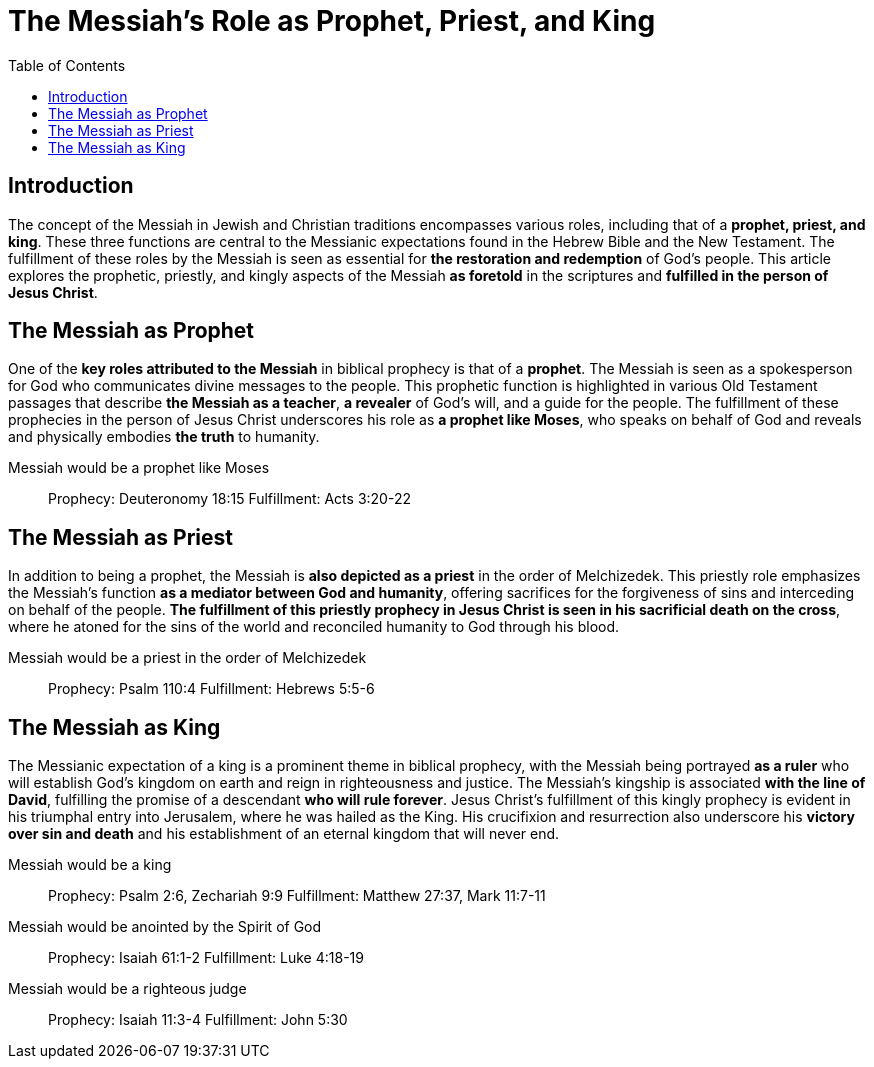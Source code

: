 = The Messiah's Role as Prophet, Priest, and King
:toc:


== Introduction
The concept of the Messiah in Jewish and Christian traditions encompasses various roles, including that of a **prophet, priest, and king**. These three functions are central to the Messianic expectations found in the Hebrew Bible and the New Testament. The fulfillment of these roles by the Messiah is seen as essential for **the restoration and redemption** of God's people. This article explores the prophetic, priestly, and kingly aspects of the Messiah **as foretold** in the scriptures and **fulfilled in the person of Jesus Christ**.



== The Messiah as Prophet
One of the **key roles attributed to the Messiah** in biblical prophecy is that of a **prophet**. The Messiah is seen as a spokesperson for God who communicates divine messages to the people. This prophetic function is highlighted in various Old Testament passages that describe **the Messiah as a teacher**, **a revealer** of God's will, and a guide for the people. The fulfillment of these prophecies in the person of Jesus Christ underscores his role as **a prophet like Moses**, who speaks on behalf of God and reveals and physically embodies **the truth** to humanity.

Messiah would be a prophet like Moses::
Prophecy: Deuteronomy 18:15
Fulfillment: Acts 3:20-22

== The Messiah as Priest
In addition to being a prophet, the Messiah is **also depicted as a priest** in the order of Melchizedek. This priestly role emphasizes the Messiah's function **as a mediator between God and humanity**, offering sacrifices for the forgiveness of sins and interceding on behalf of the people. **The fulfillment of this priestly prophecy in Jesus Christ is seen in his sacrificial death on the cross**, where he atoned for the sins of the world and reconciled humanity to God through his blood.

Messiah would be a priest in the order of Melchizedek::
Prophecy: Psalm 110:4
Fulfillment: Hebrews 5:5-6

== The Messiah as King
The Messianic expectation of a king is a prominent theme in biblical prophecy, with the Messiah being portrayed **as a ruler** who will establish God's kingdom on earth and reign in righteousness and justice. The Messiah's kingship is associated **with the line of David**, fulfilling the promise of a descendant **who will rule forever**. Jesus Christ's fulfillment of this kingly prophecy is evident in his triumphal entry into Jerusalem, where he was hailed
as the King. His crucifixion and resurrection also underscore his **victory over sin and death** and his establishment of an eternal kingdom that will never end.

Messiah would be a king::
Prophecy: Psalm 2:6, Zechariah 9:9
Fulfillment: Matthew 27:37, Mark 11:7-11

Messiah would be anointed by the Spirit of God::
Prophecy: Isaiah 61:1-2
Fulfillment: Luke 4:18-19

Messiah would be a righteous judge::
Prophecy: Isaiah 11:3-4
Fulfillment: John 5:30









